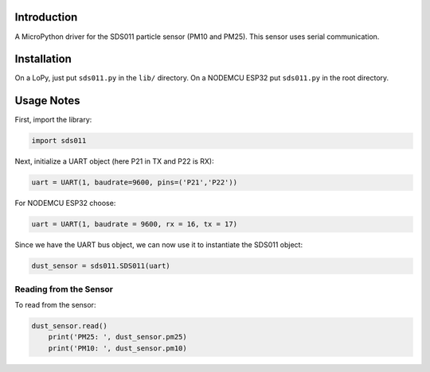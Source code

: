 Introduction
============

A MicroPython driver for the SDS011 particle sensor (PM10 and PM25). This sensor
uses serial communication.

Installation
=============

On a LoPy, just put ``sds011.py`` in the ``lib/`` directory.
On a NODEMCU ESP32 put ``sds011.py`` in the root directory.

Usage Notes
=============

First, import the library:

.. code-block:: python

    import sds011

Next, initialize a UART object (here P21 in TX and P22 is RX):

.. code-block:: python

	uart = UART(1, baudrate=9600, pins=('P21','P22'))

For NODEMCU ESP32 choose:

.. code-block:: python

	uart = UART(1, baudrate = 9600, rx = 16, tx = 17)

Since we have the UART bus object, we can now use it to instantiate the SDS011 object:

.. code-block:: python

	dust_sensor = sds011.SDS011(uart)

Reading from the Sensor
------------------------

To read from the sensor:

.. code-block:: python

    dust_sensor.read()
	print('PM25: ', dust_sensor.pm25)
	print('PM10: ', dust_sensor.pm10)